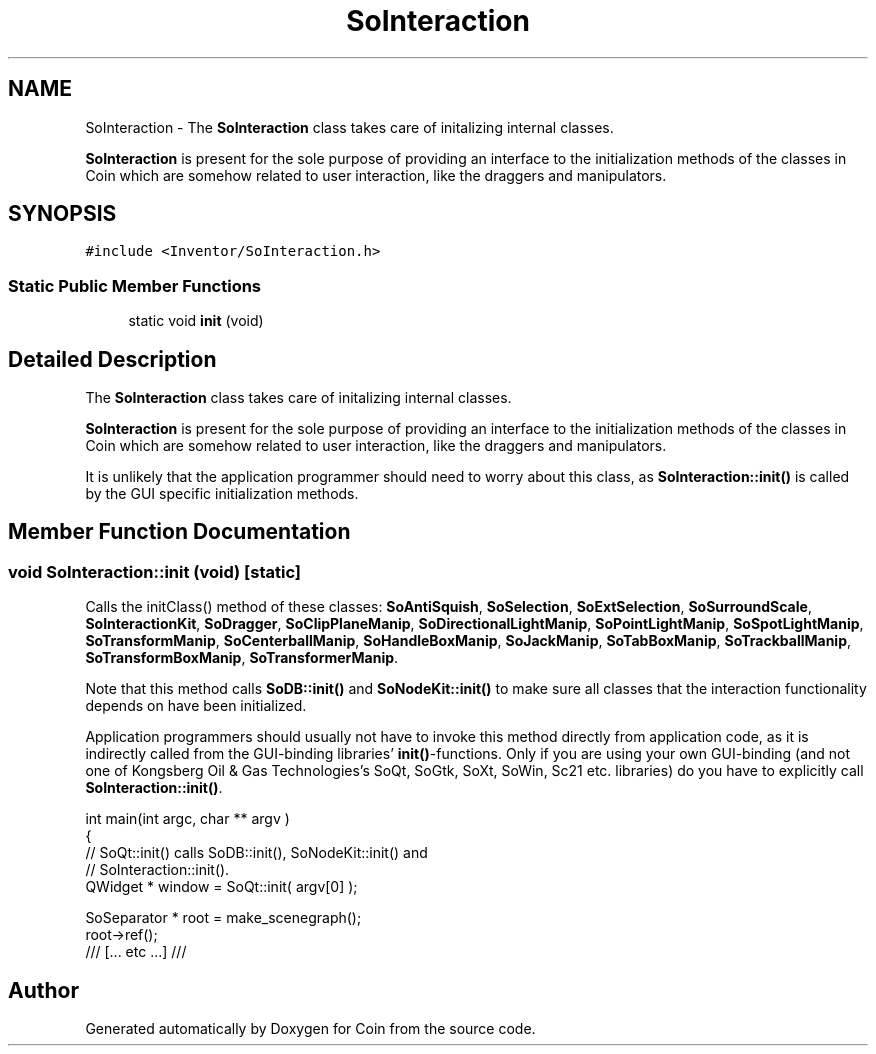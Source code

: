 .TH "SoInteraction" 3 "Sun May 28 2017" "Version 4.0.0a" "Coin" \" -*- nroff -*-
.ad l
.nh
.SH NAME
SoInteraction \- The \fBSoInteraction\fP class takes care of initalizing internal classes\&.
.PP
\fBSoInteraction\fP is present for the sole purpose of providing an interface to the initialization methods of the classes in Coin which are somehow related to user interaction, like the draggers and manipulators\&.  

.SH SYNOPSIS
.br
.PP
.PP
\fC#include <Inventor/SoInteraction\&.h>\fP
.SS "Static Public Member Functions"

.in +1c
.ti -1c
.RI "static void \fBinit\fP (void)"
.br
.in -1c
.SH "Detailed Description"
.PP 
The \fBSoInteraction\fP class takes care of initalizing internal classes\&.
.PP
\fBSoInteraction\fP is present for the sole purpose of providing an interface to the initialization methods of the classes in Coin which are somehow related to user interaction, like the draggers and manipulators\&. 

It is unlikely that the application programmer should need to worry about this class, as \fBSoInteraction::init()\fP is called by the GUI specific initialization methods\&. 
.SH "Member Function Documentation"
.PP 
.SS "void SoInteraction::init (void)\fC [static]\fP"
Calls the initClass() method of these classes: \fBSoAntiSquish\fP, \fBSoSelection\fP, \fBSoExtSelection\fP, \fBSoSurroundScale\fP, \fBSoInteractionKit\fP, \fBSoDragger\fP, \fBSoClipPlaneManip\fP, \fBSoDirectionalLightManip\fP, \fBSoPointLightManip\fP, \fBSoSpotLightManip\fP, \fBSoTransformManip\fP, \fBSoCenterballManip\fP, \fBSoHandleBoxManip\fP, \fBSoJackManip\fP, \fBSoTabBoxManip\fP, \fBSoTrackballManip\fP, \fBSoTransformBoxManip\fP, \fBSoTransformerManip\fP\&.
.PP
Note that this method calls \fBSoDB::init()\fP and \fBSoNodeKit::init()\fP to make sure all classes that the interaction functionality depends on have been initialized\&.
.PP
Application programmers should usually not have to invoke this method directly from application code, as it is indirectly called from the GUI-binding libraries' \fBinit()\fP-functions\&. Only if you are using your own GUI-binding (and not one of Kongsberg Oil & Gas Technologies's SoQt, SoGtk, SoXt, SoWin, Sc21 etc\&. libraries) do you have to explicitly call \fBSoInteraction::init()\fP\&.
.PP
.PP
.nf
int main(int argc, char ** argv )
{
  // SoQt::init() calls SoDB::init(), SoNodeKit::init() and
  // SoInteraction::init()\&.
  QWidget * window = SoQt::init( argv[0] );

  SoSeparator * root = make_scenegraph();
  root->ref();
  /// [\&.\&.\&. etc \&.\&.\&.] ///
.fi
.PP
 

.SH "Author"
.PP 
Generated automatically by Doxygen for Coin from the source code\&.
